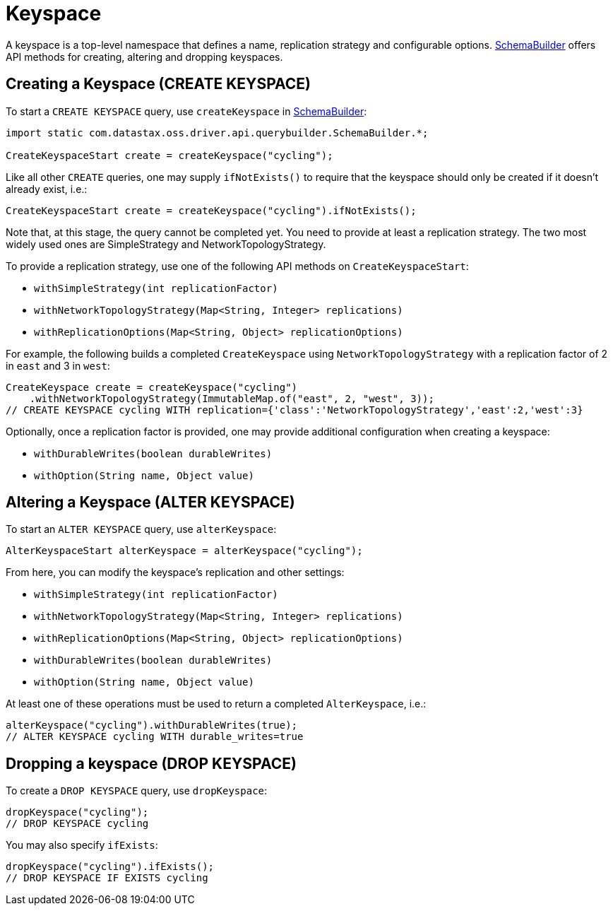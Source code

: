 = Keyspace

A keyspace is a top-level namespace that defines a name, replication strategy and configurable options.
https://docs.datastax.com/en/drivers/java/4.17/com/datastax/oss/driver/api/querybuilder/SchemaBuilder.html[SchemaBuilder] offers API methods for creating, altering and dropping keyspaces.

== Creating a Keyspace (CREATE KEYSPACE)

To start a `CREATE KEYSPACE` query, use `createKeyspace` in https://docs.datastax.com/en/drivers/java/4.17/com/datastax/oss/driver/api/querybuilder/SchemaBuilder.html[SchemaBuilder]:

[source,java]
----
import static com.datastax.oss.driver.api.querybuilder.SchemaBuilder.*;

CreateKeyspaceStart create = createKeyspace("cycling");
----

Like all other `CREATE` queries, one may supply `ifNotExists()` to require that the keyspace should only be created if it doesn't already exist, i.e.:

[source,java]
----
CreateKeyspaceStart create = createKeyspace("cycling").ifNotExists();
----

Note that, at this stage, the query cannot be completed yet.
You need to provide at least a replication strategy.
The two most widely used ones are SimpleStrategy and NetworkTopologyStrategy.

To provide a replication strategy, use one of the following API methods on `CreateKeyspaceStart`:

* `withSimpleStrategy(int replicationFactor)`
* `withNetworkTopologyStrategy(Map<String, Integer> replications)`
* `withReplicationOptions(Map<String, Object> replicationOptions)`

For example, the following builds a completed `CreateKeyspace` using `NetworkTopologyStrategy` with a replication factor of 2 in `east` and 3 in `west`:

[source,java]
----
CreateKeyspace create = createKeyspace("cycling")
    .withNetworkTopologyStrategy(ImmutableMap.of("east", 2, "west", 3));
// CREATE KEYSPACE cycling WITH replication={'class':'NetworkTopologyStrategy','east':2,'west':3}
----

Optionally, once a replication factor is provided, one may provide additional configuration when creating a keyspace:

* `withDurableWrites(boolean durableWrites)`
* `withOption(String name, Object value)`

== Altering a Keyspace (ALTER KEYSPACE)

To start an `ALTER KEYSPACE` query, use `alterKeyspace`:

[source,java]
----
AlterKeyspaceStart alterKeyspace = alterKeyspace("cycling");
----

From here, you can modify the keyspace's replication and other settings:

* `withSimpleStrategy(int replicationFactor)`
* `withNetworkTopologyStrategy(Map<String, Integer> replications)`
* `withReplicationOptions(Map<String, Object> replicationOptions)`
* `withDurableWrites(boolean durableWrites)`
* `withOption(String name, Object value)`

At least one of these operations must be used to return a completed `AlterKeyspace`, i.e.:

[source,java]
----
alterKeyspace("cycling").withDurableWrites(true);
// ALTER KEYSPACE cycling WITH durable_writes=true
----

== Dropping a keyspace (DROP KEYSPACE)

To create a `DROP KEYSPACE` query, use `dropKeyspace`:

[source,java]
----
dropKeyspace("cycling");
// DROP KEYSPACE cycling
----

You may also specify `ifExists`:

[source,java]
----
dropKeyspace("cycling").ifExists();
// DROP KEYSPACE IF EXISTS cycling
----
